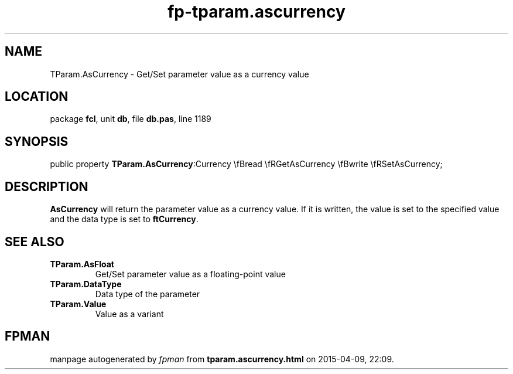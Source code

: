 .\" file autogenerated by fpman
.TH "fp-tparam.ascurrency" 3 "2014-03-14" "fpman" "Free Pascal Programmer's Manual"
.SH NAME
TParam.AsCurrency - Get/Set parameter value as a currency value
.SH LOCATION
package \fBfcl\fR, unit \fBdb\fR, file \fBdb.pas\fR, line 1189
.SH SYNOPSIS
public property  \fBTParam.AsCurrency\fR:Currency \\fBread \\fRGetAsCurrency \\fBwrite \\fRSetAsCurrency;
.SH DESCRIPTION
\fBAsCurrency\fR will return the parameter value as a currency value. If it is written, the value is set to the specified value and the data type is set to \fBftCurrency\fR.


.SH SEE ALSO
.TP
.B TParam.AsFloat
Get/Set parameter value as a floating-point value
.TP
.B TParam.DataType
Data type of the parameter
.TP
.B TParam.Value
Value as a variant

.SH FPMAN
manpage autogenerated by \fIfpman\fR from \fBtparam.ascurrency.html\fR on 2015-04-09, 22:09.

